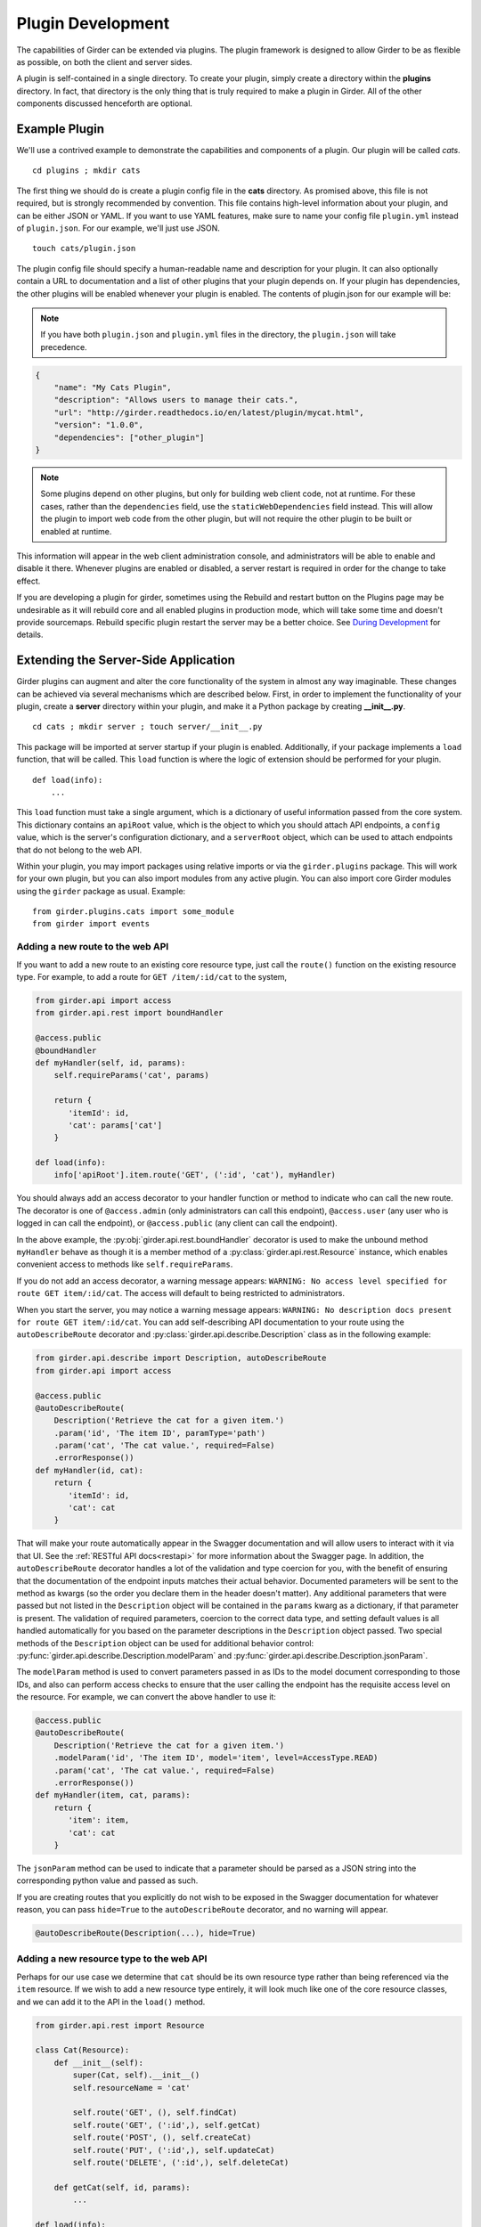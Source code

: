 .. _plugindevelopment:

Plugin Development
------------------

The capabilities of Girder can be extended via plugins. The plugin framework is
designed to allow Girder to be as flexible as possible, on both the client
and server sides.

A plugin is self-contained in a single directory. To create your plugin, simply
create a directory within the **plugins** directory. In fact, that directory
is the only thing that is truly required to make a plugin in Girder. All of the
other components discussed henceforth are optional.

Example Plugin
^^^^^^^^^^^^^^

We'll use a contrived example to demonstrate the capabilities and components of
a plugin. Our plugin will be called `cats`. ::

    cd plugins ; mkdir cats

The first thing we should do is create a plugin config file in the **cats**
directory. As promised above, this file is not required, but is strongly
recommended by convention. This file contains high-level information about
your plugin, and can be either JSON or YAML. If you want to use YAML features,
make sure to name your config file ``plugin.yml`` instead of ``plugin.json``. For
our example, we'll just use JSON. ::

    touch cats/plugin.json

The plugin config file should specify a human-readable name and description for
your plugin. It can also optionally contain a URL to documentation and
a list of other plugins that your plugin depends on. If your plugin has
dependencies, the other plugins will be enabled whenever your plugin is enabled.
The contents of plugin.json for our example will be:

.. note:: If you have both ``plugin.json`` and ``plugin.yml`` files in the directory, the
   ``plugin.json`` will take precedence.

.. code-block:: json

    {
        "name": "My Cats Plugin",
        "description": "Allows users to manage their cats.",
        "url": "http://girder.readthedocs.io/en/latest/plugin/mycat.html",
        "version": "1.0.0",
        "dependencies": ["other_plugin"]
    }

.. note:: Some plugins depend on other plugins, but only for building web client code, not
    at runtime. For these cases, rather than the ``dependencies`` field, use the
    ``staticWebDependencies`` field instead. This will allow the plugin to import web
    code from the other plugin, but will not require the other plugin to be built or enabled
    at runtime.

This information will appear in the web client administration console, and
administrators will be able to enable and disable it there. Whenever plugins
are enabled or disabled, a server restart is required in order for the
change to take effect.

If you are developing a plugin for girder, sometimes using the Rebuild and restart button
on the Plugins page may be undesirable as it will rebuild core and all enabled plugins
in production mode, which will take some time and doesn't provide sourcemaps.
Rebuild specific plugin restart the server may be a better choice. See `During Development <development.html#during-development>`__ for details.



Extending the Server-Side Application
^^^^^^^^^^^^^^^^^^^^^^^^^^^^^^^^^^^^^

Girder plugins can augment and alter the core functionality of the system in
almost any way imaginable. These changes can be achieved via several mechanisms
which are described below. First, in order to implement the functionality of
your plugin, create a **server** directory within your plugin, and make it
a Python package by creating **__init__.py**. ::

    cd cats ; mkdir server ; touch server/__init__.py

This package will be imported at server startup if your plugin is enabled.
Additionally, if your package implements a ``load`` function, that will be
called. This ``load`` function is where the logic of extension should be
performed for your plugin. ::

    def load(info):
        ...

This ``load`` function must take a single argument, which is a dictionary of
useful information passed from the core system. This dictionary contains an
``apiRoot`` value, which is the object to which you should attach API endpoints,
a ``config`` value, which is the server's configuration dictionary, and a
``serverRoot`` object, which can be used to attach endpoints that do not belong
to the web API.

Within your plugin, you may import packages using relative imports or via
the ``girder.plugins`` package. This will work for your own plugin, but you can
also import modules from any active plugin. You can also import core Girder
modules using the ``girder`` package as usual. Example: ::

    from girder.plugins.cats import some_module
    from girder import events

.. _extending-the-api:

Adding a new route to the web API
*********************************

If you want to add a new route to an existing core resource type, just call the
``route()`` function on the existing resource type. For example, to add a
route for ``GET /item/:id/cat`` to the system,

.. code-block:: python

    from girder.api import access
    from girder.api.rest import boundHandler

    @access.public
    @boundHandler
    def myHandler(self, id, params):
        self.requireParams('cat', params)

        return {
           'itemId': id,
           'cat': params['cat']
        }

    def load(info):
        info['apiRoot'].item.route('GET', (':id', 'cat'), myHandler)

You should always add an access decorator to your handler function or method to
indicate who can call the new route.  The decorator is one of ``@access.admin``
(only administrators can call this endpoint), ``@access.user`` (any user who is
logged in can call the endpoint), or ``@access.public`` (any client can call
the endpoint).

In the above example, the :py:obj:`girder.api.rest.boundHandler` decorator is
used to make the unbound method ``myHandler`` behave as though it is a member method
of a :py:class:`girder.api.rest.Resource` instance, which enables convenient access
to methods like ``self.requireParams``.

If you do not add an access decorator, a warning message appears:
``WARNING: No access level specified for route GET item/:id/cat``.  The access
will default to being restricted to administrators.

When you start the server, you may notice a warning message appears:
``WARNING: No description docs present for route GET item/:id/cat``. You
can add self-describing API documentation to your route using the
``autoDescribeRoute`` decorator and :py:class:`girder.api.describe.Description` class as in the following
example:

.. code-block:: python

    from girder.api.describe import Description, autoDescribeRoute
    from girder.api import access

    @access.public
    @autoDescribeRoute(
        Description('Retrieve the cat for a given item.')
        .param('id', 'The item ID', paramType='path')
        .param('cat', 'The cat value.', required=False)
        .errorResponse())
    def myHandler(id, cat):
        return {
           'itemId': id,
           'cat': cat
        }

That will make your route automatically appear in the Swagger documentation
and will allow users to interact with it via that UI. See the
:ref:`RESTful API docs<restapi>` for more information about the Swagger page.
In addition, the ``autoDescribeRoute`` decorator handles a lot of the validation
and type coercion for you, with the benefit of ensuring that the documentation of
the endpoint inputs matches their actual behavior. Documented parameters will be
sent to the method as kwargs (so the order you declare them in the header doesn't matter).
Any additional parameters that were passed but not listed in the ``Description`` object
will be contained in the ``params`` kwarg as a dictionary, if that parameter is present. The
validation of required parameters, coercion to the correct data type, and setting default
values is all handled automatically for you based on the parameter descriptions in the
``Description`` object passed. Two special methods of the ``Description`` object can be used for
additional behavior control: :py:func:`girder.api.describe.Description.modelParam` and
:py:func:`girder.api.describe.Description.jsonParam`.

The ``modelParam`` method is used to convert parameters passed in as IDs to the model document
corresponding to those IDs, and also can perform access checks to ensure that the user calling the
endpoint has the requisite access level on the resource. For example, we can convert the above
handler to use it:

.. code-block:: python

    @access.public
    @autoDescribeRoute(
        Description('Retrieve the cat for a given item.')
        .modelParam('id', 'The item ID', model='item', level=AccessType.READ)
        .param('cat', 'The cat value.', required=False)
        .errorResponse())
    def myHandler(item, cat, params):
        return {
           'item': item,
           'cat': cat
        }

The ``jsonParam`` method can be used to indicate that a parameter should be parsed as
a JSON string into the corresponding python value and passed as such.

If you are creating routes that you explicitly do not wish to be exposed in the
Swagger documentation for whatever reason, you can pass ``hide=True`` to the
``autoDescribeRoute`` decorator, and no warning will appear.

.. code-block:: python

    @autoDescribeRoute(Description(...), hide=True)

Adding a new resource type to the web API
*****************************************

Perhaps for our use case we determine that ``cat`` should be its own resource
type rather than being referenced via the ``item`` resource. If we wish to add
a new resource type entirely, it will look much like one of the core resource
classes, and we can add it to the API in the ``load()`` method.

.. code-block:: python

    from girder.api.rest import Resource

    class Cat(Resource):
        def __init__(self):
            super(Cat, self).__init__()
            self.resourceName = 'cat'

            self.route('GET', (), self.findCat)
            self.route('GET', (':id',), self.getCat)
            self.route('POST', (), self.createCat)
            self.route('PUT', (':id',), self.updateCat)
            self.route('DELETE', (':id',), self.deleteCat)

        def getCat(self, id, params):
            ...

    def load(info):
        info['apiRoot'].cat = Cat()

Adding a prefix to an API
*************************

It is possible to provide a prefix to your API, allowing associated endpoints to
be grouped together. This is done by creating a prefix when mounting the resouce.
Note that ``resourceName`` is **not** provided as the resource name is also derived
from the mount location.


.. code-block:: python

    from girder.api.rest import Resource, Prefix

    class Cat(Resource):
        def __init__(self):
            super(Cat, self).__init__()

            self.route('GET', (), self.findCat)
            self.route('GET', (':id',), self.getCat)
            self.route('POST', (), self.createCat)
            self.route('PUT', (':id',), self.updateCat)
            self.route('DELETE', (':id',), self.deleteCat)

        def getCat(self, id, params):
            ...

    def load(info):
        info['apiRoot'].meow.cat = Cat()

The endpoint are now mounted at meow/cat/


Adding a new model type in your plugin
**************************************

Most of the time, if you add a new resource type in your plugin, you'll have a
``Model`` class backing it. These model classes work just like the core model
classes as described in the :ref:`models` section.

Adding custom access flags
**************************

Girder core provides a way to assign a permission level (read, write, and own) to data in the
hierarchy to individual users or groups. In addition to this level, users and groups can also
be granted special access flags on resources in the hierarchy. If you want to expose a new
access flag on data, have your plugin globally register the flag in the system:

.. code-block:: python

    from girder.constants import registerAccessFlag

    registerAccessFlag(key='cats.feed', name='Feed cats', description='Allows users to feed cats')

When your plugin is enabled, a new checkbox will automatically appear in the access control
dialog allowing resource owners to specify what users and groups are allowed to feed
cats (assuming cats are represented by data in the hierarchy). Additionally, if your resource is
public, you will also be able to configure which access flags are available to the public.
If your plugin exposes another endpoint, say ``POST cat/{id}/food``, inside that route handler, you
can call ``requireAccessFlags``, e.g.:

.. code-block:: python

    from girder.plugins.cats.models.cat import Cat

    @access.user
    @autoDescribeRoute(
        Description('Feed a cat')
        .modelParam('id', 'ID of the cat', model=Cat, level=AccessType.WRITE)
    )
    def feedCats(self, cat, params):
        Cat().requireAccessFlags(item, user=getCurrentUser(), flags='cats.feed')

        # Feed the cats ...

That will throw an ``AccessException`` if the user does not possess the specified access
flag(s) on the given resource. You can equivalently use the ``Description.modelParam``
method using ``autoDescribeRoute``, passing a ``requiredFlags`` parameter, e.g.:

.. code-block:: python

    @access.user
    @autoDescribeRoute(
        Description('Feed a cat')
        .modelParam('id', 'ID of the cat', model='cat', plugin='cats', level=AccessType.WRITE,
                    requiredFlags='cats.feed')
    )
    def feedCats(self, cat, params):
        # Feed the cats ...

Normally, anyone with ownership access on the resource will be allowed to enable the flag on
their resources. If instead you want to make it so that only site administrators can enable your
custom access flag, pass ``admin=True`` when registering the flag, e.g.

.. code-block:: python

    registerAccessFlag(key='cats.feed', name='Feed cats', admin=True)

We cannot prescribe exactly how access flags should be used; Girder core does not
expose any on its own, and the sorts of policies that they will enforce will be entirely
defined by the logic of your plugin.

The events system
*****************

In addition to being able to augment the core API as described above, the core
system fires a known set of events that plugins can bind to and handle as
they wish.

In the most general sense, the events framework is simply a way of binding
arbitrary events with handlers. The events are identified by a unique string
that can be used to bind handlers to them. For example, if the following logic
is executed by your plugin at startup time,

.. code-block:: python

    from girder import events

    def handler(event):
        print event.info

    events.bind('some_event', 'my_handler', handler)

And then during runtime the following code executes:

.. code-block:: python

    events.trigger('some_event', info='hello')

Then ``hello`` would be printed to the console at that time. More information
can be found in the API documentation for :ref:`events`.

There are a specific set of known events that are fired from the core system.
Plugins should bind to these events at ``load`` time. The semantics of these
events are enumerated below.

*  **Before REST call**

Whenever a REST API route is called, just before executing its default handler,
plugins will have an opportunity to execute code or conditionally override the
default behavior using ``preventDefault`` and ``addResponse``. The identifiers
for these events are of the form ``rest.get.item/:id.before``. They
receive the same kwargs as the default route handler in the event's info.

Since handlers of this event run prior to the normal access level check of the
underlying route handler, they are bound by the same access level rules as route
handlers; they must be decorated by one of the functions in `girder.api.access`.
If you do not decorate them with one, they will default to requiring administrator
access. This is to prevent accidental reduction of security by plugin developers.
You may change the access level of the route in your handler, but you will
need to do so explicitly by declaring a different decorator than the underlying
route handler.

*  **After REST call**

Just like the before REST call event, but this is fired after the default
handler has already executed and returned its value. That return value is
also passed in the event.info for possible alteration by the receiving handler.
The identifier for this event is, e.g., ``rest.get.item/:id.after``.

You may alter the existing return value, for example adding an additional property ::

    event.info['returnVal']['myProperty'] = 'myPropertyValue'

or override it completely using ``preventDefault`` and ``addResponse`` on the event ::

    event.addResponse(myReplacementResponse)
    event.preventDefault()

*  **Before model save**

You can receive an event each time a document of a specific resource type is
saved. For example, you can bind to ``model.folder.save`` if you wish to
perform logic each time a folder is saved to the database. You can use
``preventDefault`` on the passed event if you wish for the normal saving logic
not to be performed.

* **After model creation**

You can receive an event `after` a resource of a specific type is created and
saved to the database. This is sent immediately before the after-save event,
but only occurs upon creation of a new document. You cannot prevent any default
actions with this hook. The format of the event name is, e.g.
``model.folder.save.created``.

* **After model save**

You can also receive an event `after` a resource of a specific type is saved
to the database. This is useful if your handler needs to know the ``_id`` field
of the document. You cannot prevent any default actions with this hook. The
format of the event name is, e.g. ``model.folder.save.after``.

* **Before model deletion**

Triggered each time a model is about to be deleted. You can bind to this via
e.g., ``model.folder.remove`` and optionally ``preventDefault`` on the event.

* **During model copy**

Some models have a custom copy method (folder uses copyFolder, item uses
copyItem).  When a model is copied, after the initial record is created, but
before associated models are copied, a copy.prepare event is sent, e.g.
``model.folder.copy.prepare``.  The event handler is passed a tuple of
``((original model document), (copied model document))``.  If the copied model
is altered, the handler should save it without triggering events.

When the copy is fully complete, and copy.after event is sent, e.g.
``model.folder.copy.after``.

*  **Override model validation**

You can also override or augment the default ``validate`` methods for a core
model type. Like the normal validation, you should raise a
``ValidationException`` for failure cases, and you can also ``preventDefault``
if you wish for the normal validation procedure not to be executed. The
identifier for these events is, e.g., ``model.user.validate``.

*  **Override user authentication**

If you want to override or augment the normal user authentication process in
your plugin, bind to the ``auth.user.get`` event. If your plugin can
successfully authenticate the user, it should perform the logic it needs and
then ``preventDefault`` on the event and ``addResponse`` containing the
authenticated user document.

*  **Before file upload**

This event is triggered as an upload is being initialized.  The event
``model.upload.assetstore`` is sent before the ``model.upload.save`` event.
The event information is a dictionary containing ``model`` and ``resource``
with the resource model type and resource document of the upload parent.  For
new uploads, the model type will be either ``item`` or ``folder``.  When the
contents of a file are being replaced, this will be a ``file``.  To change from
the current assetstore, add an ``assetstore`` key to the event information
dictionary that contains an assetstore model document.

*  **Just before a file upload completes**

The event ``model.upload.finalize`` after the upload is completed but before
the new file is saved.  This can be used if the file needs to be altered or the
upload should be cancelled at the last moment.

*  **On file upload**

This event is always triggered asynchronously and is fired after a file has
been uploaded. The file document that was created is passed in the event info.
You can bind to this event using the identifier ``data.process``.

*  **Before file move**

The event ``model.upload.movefile`` is triggered when a file is about to be
moved from one assetstore to another.  The event information is a dictionary
containing ``file`` and ``assetstore`` with the current file document and the
target assetstore document.  If ``preventDefault`` is called, the move will be
cancelled.

.. note:: If you anticipate your plugin being used as a dependency by other
   plugins, and want to potentially alert them of your own events, it can
   be worthwhile to trigger your own events from within the plugin. If you do
   that, the identifiers for those events should begin with the name of your
   plugin, e.g., ``events.trigger('cats.something_happened', info='foo')``

* **User login**

The event ``model.user.authenticate`` is fired when a user is attempting to
login via a username and password. This allows alternative authentication
modes to be used instead of core, or prior to attempting core authentication.
The event info contains two keys, "login" and "password".

.. _client-side-plugins:

Extending the Client-Side Application
^^^^^^^^^^^^^^^^^^^^^^^^^^^^^^^^^^^^^

The web client may be extended independently of the server side. Plugins may
import Pug templates, Stylus files, and JavaScript files into the application.
The plugin loading system ensures that only content from enabled plugins gets
loaded into the application at runtime.

By default, all of your plugin's extensions to the web client must live in a directory in
the top level of your plugin called **web_client**. ::

    cd plugins/cats ; mkdir web_client

Under the **web_client** directory, you must have a webpack entry point file called **main.js**.
In this file, you can import code from your plugin using relative paths, or relative to the special alias
**girder_plugins/<your_plugin_key>**. For example,
``import template from 'girder_plugins/cats/templates/myTemplate.pug`` would import the template file
located at ``plugins/cats/web_client/templates/myTemplate.pug``. Core Girder code can be imported
relative to the path **girder**, for example ``import View from 'girder/views/View';``. The entry
point defined in your **main.js** file will be automatically built once the plugin has been enabled,
and your built code will be served with the application once the server has been restarted.

You can also customize which file is used as the webpack entry point, using a
``webpack`` section in your plugin config. The ``main`` property is a path relative
to your plugin directory naming the entry point file (by default, as discussed
above, the value of this property is ``web_client/main.js``):

.. code-block:: json

    {
        "name": "MY_PLUGIN",
        "webpack": {
            "main": "web_external/index.js"
        }
    }

You may also set ``main`` to an object that maps bundle names to entry points, which is
helpful for plugins that want to build multiple targets using the same loaders. For example:

.. code-block:: json

    {
        "name": "MY_PLUGIN",
        "webpack": {
            "main": {
                "plugin": "web_client/main.js",
                "external": "web_external/main.js"
            }
        }
    }

That will cause both ``plugin.min.*`` and ``external.min.*`` files to appear in the
built directory. The file paths of the entry points should be specified relative to the
plugin directory.


.. _webpackhelper:

Customizing the Webpack Build
*****************************

Girder's core webpack configuration may not be quite right for your plugin. The
plugin config's ``webpack`` section may contain a ``configHelper`` property (default
value: ``webpack.helper.js``) that names a relative path to a JavaScript file that
exports a "webpack helper". This helper is simply a function of two arguments -
Girder's core webpack configuration object, and a hash of useful data about the
plugin build - that returns a modified webpack configuration to use to build the
plugin. This can be useful if you wish to use custom webpack loaders or plugins
to build your plugin.

The object passed to the helper function contains the following keys:

- ``plugin``: the name of the plugin
- ``output``: the name of the output bundle, which is "plugin" by default.
- ``main``: the full path to the entry point file for the bundle.
- ``pluginEntry``: the webpack entry point for the plugin (e.g.
  ``plugins/MY_PLUGIN/plugin``)
- ``pluginDir``: the full path to the plugin directory
- ``nodeDir``: the full path to the plugin's dedicated NPM dependencies

Additionally, you can instruct the build system to start with an empty loader
list. You may want to do this to ensure that your plugin files are processed by
webpack exactly as you see fit, and not risk any of Girder's predefined loaders
getting involved where you may not expect them. To use this option, set the
``webpack.defaultLoaders`` property to ``false`` (the property is ``true`` by
default):

.. code-block:: json

    {
        "name": "MY_PLUGIN",
        "webpack": {
            "configHelper": "plugin_webpack.js",
            "defaultLoaders": false
        }
    }

Installing custom dependencies from npm
***************************************

If your application requires third-party npm packages to be installed, there are a few ways to achieve this. The
first is to declare them in your ``plugin.json`` file under ``npm.dependencies``:

  .. code-block:: json

      {
          "name": "MY_PLUGIN",
          "npm": {
              "dependencies": {
                  "vega": "^2.6.0"
              }
          }
      }

You can also name a JSON file containing NPM dependencies, as follows:

  .. code-block:: json

      {
          "name": "MY_PLUGIN",
          "npm": {
              "file": "package.json",
              "fields": ["devDependencies"],
              "localNodeModules": true
          }
      }

The ``npm.file`` property is a path to a JSON file relative to the plugin
directory (``package.json`` is a convenient choice, simply because the ``npm
install --save-dev`` command manipulates this file by default), while
``npm.fields`` specifies which top-level keys in that file contain package names
to install (by default, this property has the value ``['devDependencies',
'dependencies', 'optionalDependencies']``). If the ``localNodeModules`` option
is set to ``true``, then the dependencies will be installed within a separate
directory so that they will not collide with Girder's own set of node_modules.

The final alternative for Webpack-built plugins is to set the ``npm.install``
configuration property to ``true``; this will cause the build system to run
``npm install`` in the plugin directory.

When you use the `import` directive within your plugin code, for example:

.. code-block:: javascript

    import foobar from 'foobar';

The build process will search for the ``'foobar'`` module in the following locations, in order:

1. The plugin's local modules directory that is created if ``npm.localNodeModules`` has
   been set to ``true`` in the plugin configuration file.
2. The ``node_modules`` directory underneath the plugin directory, which would exist when using
   ``npm.install: true``, or if node modules had been installed there manually.
3. Within Girder's own ``node_modules`` directory.

.. note:: One notable exception to this rule is for the jQuery library; having multiple versions of jQuery from
different targets often breaks things at runtime, so plugins will always use the same jQuery
as Girder core.

If for some reason you need to modify this search order for your plugin, you can do so via the ``webpack.helper.js``
file documented in the :ref:`webpackhelper` section. To do so, you can override the ``resolve.modules`` field of
the configuration and set it to a list of paths to search in order. If you need to modify the path to search for
webpack loaders instead of module imports, use the ``resolveLoader.modules`` list instead.

Controlling the Build Output
****************************

In the plugin config's ``webpack`` section, you can set the ``webpack.output``
property to control the name of the plugin bundle file. By default this value is
``plugin``, so that the resulting file will be
``clients/web/static/build/plugins/MY_PLUGIN/plugin.min.js``. Girder automatically
detects such files named ``plugin.min.js`` and automatically loads them into the
main web client.

To create an "external" plugin, simply change the output name to any other
value. One reasonable choice is ``index``. These plugins can be used to create
wholly independent web clients that don't explicitly depend on the core Girder
client being loaded.

.. note:: If you use an object to specify an output to entry point mapping in ``webpack.main``,
          the ``webpack.output`` value will be ignored if specified.

Executing custom Grunt build steps for your plugin
**************************************************

For more complex plugins which require custom Grunt tasks to build, the user can
specify custom targets within their own Grunt file that will be executed when
the main Girder Grunt step is executed. To use this functionality, add a **grunt**
key to your **plugin.json** file.

.. code-block:: json

    {
    "name": "MY_PLUGIN",
    "grunt":
        {
        "file" : "Gruntfile.js",
        "defaultTargets": [ "MY_PLUGIN_TASK" ],
        "autobuild": true
        }
    }

This will allow to register a Gruntfile relative to the plugin root directory
and add any target to the default one using the "defaultTargets" array.

.. note:: The **file** key within the **grunt** object must be a path that is
   relative to the root directory of your plugin. It does not have to be called
   ``Gruntfile.js``, it can be called anything you want.

.. note:: Girder creates a number of Grunt build tasks that expect plugins to be
   organized according to a certain convention.  To opt out of these tasks, add
   an **autobuild** key (default: **true**) within the **grunt** object and set
   it to **false**.

All paths within your custom Grunt tasks must be relative to the root directory
of the Girder source repository, rather than relative to the plugin directory.

.. code-block:: javascript

    module.exports = function (grunt) {
        grunt.registerTask('MY_PLUGIN_TASK', 'Custom plugin build task', function () {
            /* ... Execute custom behavior ... */
        });
    };

JavaScript extension capabilities
*********************************

Plugins may bind to any of the normal events triggered by core via a global
events object that can be imported like so:

.. code-block:: javascript

    import events from 'girder/events';

    ...

    this.listenTo(events, 'g:event_name', () => { do.something(); });

This will accommodate certain events, such as before
and after the application is initially loaded, and when a user logs in or out,
but most of the time plugins will augment the core system using the power of
JavaScript rather than the explicit events framework. One of the most common
use cases for plugins is to execute some code either before or after one of the
core model or view functions is executed. In an object-oriented language, this
would be a simple matter of extending the core class and making a call to the
parent method. The prototypal nature of JavaScript makes that pattern impossible;
instead, we'll use a slightly less straightforward but equally powerful
mechanism. This is best demonstrated by example. Let's say we want to execute
some code any time the core ``HierarchyWidget`` is rendered, for instance to
inject some additional elements into the view. We use Girder's ``wrap`` utility
function to `wrap` the method of the core prototype with our own function.

.. code-block:: javascript

    import HierarchyWidget from 'girder/views/widgets/HierarchyWidget';
    import { wrap } from 'girder/utilities/PluginUtils';

    // Import our template file from our plugin using a relative path
    import myTemplate from './templates/hierachyWidgetExtension.pug';

    // CSS files pertaining to this view should be imported as a side-effect
    import './stylesheets/hierarchyWidgetExtension.styl';

    wrap(HierarchyWidget, 'render', function (render) {
        // Call the underlying render function that we are wrapping
        render.call(this);

        // Add a link just below the widget using our custom template
        this.$('.g-hierarchy-widget').after(myTemplate());
    });

Notice that instead of simply calling ``render()``, we call ``render.call(this)``.
That is important, as otherwise the value of ``this`` will not be set properly
in the wrapped function.

Now that we have added the link to the core view, we can bind an event handler to
it to make it functional:

.. code-block:: javascript

    HierarchyWidget.prototype.events['click a.cat-link'] = () => {
        alert('meow!');
    };

This demonstrates one simple use case for client plugins, but using these same
techniques, you should be able to do almost anything to change the core
application as you need.

JavaScript events
*****************

The JavaScript client handles notifications from the server and Backbone events
in client-specific code.  The server notifications originate on the server and
can be monitored by both the server's Python code and the client's JavaScript
code.  The client Backbone events are solely within the web client, and do not
get transmitted to the server.

If the connection to the server is interrupted, the client will not receive
server events.  Periodically, the client will attempt to reconnect to the
server to resume handling events.  Similarly, if client's browser tab is placed
in the background for a long enough period of time, the connection that listens
for server events will be stopped to prevent excessive resource use.  When the
browser's tab regains focus, the client will once again receive server events.

When the connection to the server's event stream is interrupted, a
``g:eventStream.stop`` Backbone event is triggered on the ``EventStream``
object.  When the server is once more sending events, it first sends a
``g:eventStream.start`` event.  Clients can listen to these events and refresh
necessary components to ensure that data is current.

Setting an empty layout for a route
***********************************

If you have a route in your plugin that you would like to have an empty layout,
meaning that the Girder header, nav bar, and footer are hidden and the Girder body is
evenly padded and displayed, you can specify an empty layout in the ``navigateTo``
event trigger.

As an example, say your plugin wanted a ``frontPage`` route for a Collection which
would display the Collection with only the Girder body shown, you could add the following
route to your plugin.

.. code-block:: javascript

    import events from 'girder/events';
    import router from 'girder/router';
    import { Layout } from 'girder/constants';
    import CollectionModel from 'girder/models/CollectionModel';
    import CollectionView from 'girder/views/body/CollectionView';

    router.route('collection/:id/frontPage', 'collectionFrontPage', function (collectionId, params) {
        var collection = new CollectionModel();
        collection.set({
            _id: collectionId
        }).on('g:fetched', function () {
            events.trigger('g:navigateTo', CollectionView, _.extend({
                collection: collection
            }, params || {}), {layout: Layout.EMPTY});
        }, this).on('g:error', function () {
            router.navigate('/collections', {trigger: true});
        }, this).fetch();
    });

Automated testing for plugins
^^^^^^^^^^^^^^^^^^^^^^^^^^^^^

Girder makes it easy to add automated testing to your plugin that integrates with the main Girder
testing framework. In general, any CMake code for configuring testing can be added to the
``plugin.cmake`` file in your plugin. For example:

.. code-block:: bash

    cd plugins/cats ; touch plugin.cmake

That file will be automatically included when Girder is configured by CMake. To add tests for your
plugin, you can make use of a handy CMake function provided by the core system. Simply add to your
``plugin.cmake``:

.. code-block:: cmake

    add_standard_plugin_tests()

This will automatically run static analysis tools on most parts of your plugin, including the
server, client, and testing files. Additionally, it will detect and run any tests in the special
``plugin_tests`` directory of your plugin, provided that server-side tests are named with the suffix
``_test.py`` (and the directory contains a ``__init__.py`` to make it a Python module) and
client-side tests are named with the suffix ``Spec.js``. For example:

.. code-block:: bash

    cd plugins/cats; mkdir plugin_tests ; cd plugin_tests ; touch __init__.py cat_test.py catSpec.js

For more sophisticated configuration of plugin testing, options to ``add_standard_plugin_tests`` can
be used to disable some of the automatically-added tests, so they can be explicitly added with
additional options. See the ``add_standard_plugin_tests`` implementation for full option
documentation.

Testing Server-Side Code
************************

The ``plugin_tests/cat_test.py`` file should look like:

.. code-block:: python

    from tests import base


    def setUpModule():
        base.enabledPlugins.append('cats')
        base.startServer()


    def tearDownModule():
        base.stopServer()


    class CatsCatTestCase(base.TestCase):

        def testCatsWork(self):
            ...

You can use all of the testing utilities provided by the ``base.TestCase`` class
from core. You will also get coverage results for your plugin aggregated with
the main Girder coverage results if coverage is enabled.

.. note:: When enabling coverage in a plugin, only files residing under the plugin's
          ``server`` directory will be included.  See :ref:`python-coverage-paths`
          to change the paths used to generate python coverage reports.

Testing Client-Side Code
************************

Web client components may also be tested, using the
`Jasmine 1.3 test framework <https://jasmine.github.io/1.3/introduction>`_.

At the start of a plugin client test file, the built plugin files must be explicitly loaded,
typically with the ``girderTest.importPlugin`` function.

.. note:: Plugin dependency resolution will not take place when loading built plugin files in the
          test environment. If your plugin has dependencies on other Girder plugins, you should
          make multiple calls to ``girderTest.importPlugin``, loading any dependant plugins in
          topologically sorted order, before loading your plugin with ``girderTest.importPlugin``
          last.

If the plugin test requires an instance of the Girder client app to be running, it can be
started with ``girderTest.startApp()`` immediately after plugins are imported. Plugin tests that
perform only unit tests or standalone instantiation of views may be able to skip starting the Girder
client app.

Jasmine specs (defined with ``it``) are not run until the plugin (and app, if started) are fully
loaded, so they should be defined directly inside a suite (defined with ``describe``) at the
top-level.

For example, the cats plugin would define tests in a ``plugin_tests/catSpec.js`` file, like:

.. code-block:: javascript

    girderTest.importPlugin('cats');
    girderTest.startApp();

    describe("Test the cats plugin", function() {
        it("tests some new functionality", function() {
            ...
        });
    });


Using External Data Artifacts
*****************************

Plugin tests can also use the external data interface provided by Girder as described in
:ref:`use_external_data`.  The data key files should be placed inside a directory
called ``plugin_tests/data/``.  Tests which depend on these files should be explicitly added using
the ``EXTERNAL_DATA`` option, with arguments of data file names (without the hash file extension)
prefixed by ``plugins/<plugin_name>``. For example:

.. code-block:: cmake

    add_standard_plugin_tests(NO_SERVER_TESTS)
    add_python_test(cats_server_test PLUGIN cats EXTERNAL_DATA plugins/cats/test_file.txt)

Then, within your test environment, the file will be available
under the a location specified by the ``GIRDER_TEST_DATA_PREFIX`` environment variable, in the
subdirectory ``plugins/<plugin_name>``. For example, in the same ``cats_server_test``, the file
can be loaded at the path:

.. code-block:: python

    os.path.join(os.environ['GIRDER_TEST_DATA_PREFIX'], 'plugins', 'cats', 'test_file.txt')


Customizing Static Analysis of Client-Side Code
***********************************************

Girder uses `ESLint <http://eslint.org/>`_ to perform static analysis of its own JavaScript files.
If the ``add_standard_plugin_tests`` CMake macro is used, these same tests are run on all
Javascript code in the ``web_client`` and ``plugin_tests`` directories of a plugin.

However, plugin developers can also choose to extend or even entirely override the core style rules.
To do this, you only need to provide a path to a custom ESLint configuration file, using the
``ESLINT_CONFIG_FILE`` option to ``add_eslint_test``. Of course, since ``add_standard_plugin_tests``
should be prevented from adding these tests, static analysis should also be manually added to PugJS
template files with ``add_puglint_test`` and ``add_stylint_test``. For example:

.. code-block:: cmake

    add_standard_plugin_tests(NO_CLIENT)
    add_eslint_test(js_static_analysis_cats "${PROJECT_SOURCE_DIR}/plugins/cats/web_client"
        ESLINT_CONFIG_FILE "${PROJECT_SOURCE_DIR}/plugins/cats/.eslintrc.json")
    add_puglint_test(cats "${PROJECT_SOURCE_DIR}/plugins/cats/web_client/templates")
    add_stylint_test(cats "${PROJECT_SOURCE_DIR}/plugins/cats/web_client/stylesheets")

You can `configure ESLint <http://eslint.org/docs/user-guide/configuring.html>`_ inside your
``.eslintrc.json`` file however you choose.  For example, to extend Girder's own configuration to
add a new global variable ``cats`` and stop requiring semicolons to terminate statements, you can
put the following in your ``.eslintrc.json``:

.. code-block:: javascript

    {
        "extends": "../../.eslintrc.json",
        "globals": {
            "cats": true
        },
        "rules": {
            "semi": 0
        }
    }
